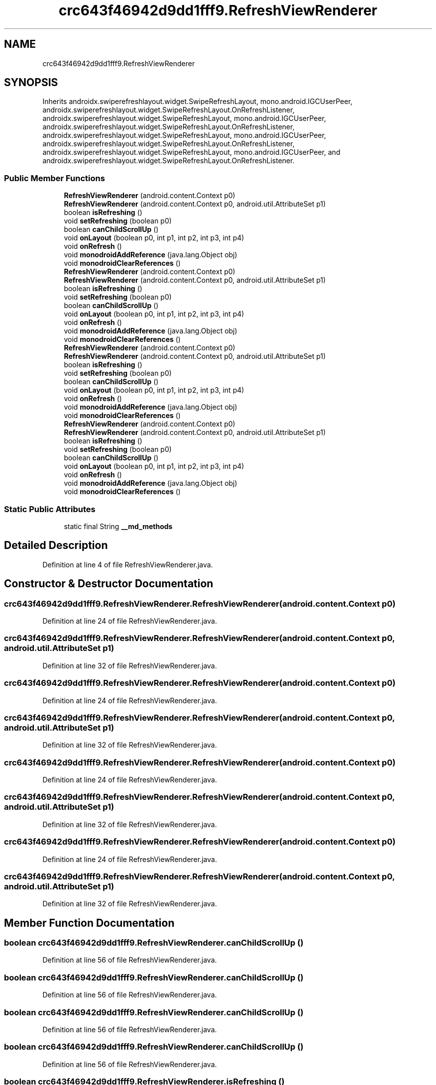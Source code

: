 .TH "crc643f46942d9dd1fff9.RefreshViewRenderer" 3 "Thu Apr 29 2021" "Version 1.0" "Green Quake" \" -*- nroff -*-
.ad l
.nh
.SH NAME
crc643f46942d9dd1fff9.RefreshViewRenderer
.SH SYNOPSIS
.br
.PP
.PP
Inherits androidx\&.swiperefreshlayout\&.widget\&.SwipeRefreshLayout, mono\&.android\&.IGCUserPeer, androidx\&.swiperefreshlayout\&.widget\&.SwipeRefreshLayout\&.OnRefreshListener, androidx\&.swiperefreshlayout\&.widget\&.SwipeRefreshLayout, mono\&.android\&.IGCUserPeer, androidx\&.swiperefreshlayout\&.widget\&.SwipeRefreshLayout\&.OnRefreshListener, androidx\&.swiperefreshlayout\&.widget\&.SwipeRefreshLayout, mono\&.android\&.IGCUserPeer, androidx\&.swiperefreshlayout\&.widget\&.SwipeRefreshLayout\&.OnRefreshListener, androidx\&.swiperefreshlayout\&.widget\&.SwipeRefreshLayout, mono\&.android\&.IGCUserPeer, and androidx\&.swiperefreshlayout\&.widget\&.SwipeRefreshLayout\&.OnRefreshListener\&.
.SS "Public Member Functions"

.in +1c
.ti -1c
.RI "\fBRefreshViewRenderer\fP (android\&.content\&.Context p0)"
.br
.ti -1c
.RI "\fBRefreshViewRenderer\fP (android\&.content\&.Context p0, android\&.util\&.AttributeSet p1)"
.br
.ti -1c
.RI "boolean \fBisRefreshing\fP ()"
.br
.ti -1c
.RI "void \fBsetRefreshing\fP (boolean p0)"
.br
.ti -1c
.RI "boolean \fBcanChildScrollUp\fP ()"
.br
.ti -1c
.RI "void \fBonLayout\fP (boolean p0, int p1, int p2, int p3, int p4)"
.br
.ti -1c
.RI "void \fBonRefresh\fP ()"
.br
.ti -1c
.RI "void \fBmonodroidAddReference\fP (java\&.lang\&.Object obj)"
.br
.ti -1c
.RI "void \fBmonodroidClearReferences\fP ()"
.br
.ti -1c
.RI "\fBRefreshViewRenderer\fP (android\&.content\&.Context p0)"
.br
.ti -1c
.RI "\fBRefreshViewRenderer\fP (android\&.content\&.Context p0, android\&.util\&.AttributeSet p1)"
.br
.ti -1c
.RI "boolean \fBisRefreshing\fP ()"
.br
.ti -1c
.RI "void \fBsetRefreshing\fP (boolean p0)"
.br
.ti -1c
.RI "boolean \fBcanChildScrollUp\fP ()"
.br
.ti -1c
.RI "void \fBonLayout\fP (boolean p0, int p1, int p2, int p3, int p4)"
.br
.ti -1c
.RI "void \fBonRefresh\fP ()"
.br
.ti -1c
.RI "void \fBmonodroidAddReference\fP (java\&.lang\&.Object obj)"
.br
.ti -1c
.RI "void \fBmonodroidClearReferences\fP ()"
.br
.ti -1c
.RI "\fBRefreshViewRenderer\fP (android\&.content\&.Context p0)"
.br
.ti -1c
.RI "\fBRefreshViewRenderer\fP (android\&.content\&.Context p0, android\&.util\&.AttributeSet p1)"
.br
.ti -1c
.RI "boolean \fBisRefreshing\fP ()"
.br
.ti -1c
.RI "void \fBsetRefreshing\fP (boolean p0)"
.br
.ti -1c
.RI "boolean \fBcanChildScrollUp\fP ()"
.br
.ti -1c
.RI "void \fBonLayout\fP (boolean p0, int p1, int p2, int p3, int p4)"
.br
.ti -1c
.RI "void \fBonRefresh\fP ()"
.br
.ti -1c
.RI "void \fBmonodroidAddReference\fP (java\&.lang\&.Object obj)"
.br
.ti -1c
.RI "void \fBmonodroidClearReferences\fP ()"
.br
.ti -1c
.RI "\fBRefreshViewRenderer\fP (android\&.content\&.Context p0)"
.br
.ti -1c
.RI "\fBRefreshViewRenderer\fP (android\&.content\&.Context p0, android\&.util\&.AttributeSet p1)"
.br
.ti -1c
.RI "boolean \fBisRefreshing\fP ()"
.br
.ti -1c
.RI "void \fBsetRefreshing\fP (boolean p0)"
.br
.ti -1c
.RI "boolean \fBcanChildScrollUp\fP ()"
.br
.ti -1c
.RI "void \fBonLayout\fP (boolean p0, int p1, int p2, int p3, int p4)"
.br
.ti -1c
.RI "void \fBonRefresh\fP ()"
.br
.ti -1c
.RI "void \fBmonodroidAddReference\fP (java\&.lang\&.Object obj)"
.br
.ti -1c
.RI "void \fBmonodroidClearReferences\fP ()"
.br
.in -1c
.SS "Static Public Attributes"

.in +1c
.ti -1c
.RI "static final String \fB__md_methods\fP"
.br
.in -1c
.SH "Detailed Description"
.PP 
Definition at line 4 of file RefreshViewRenderer\&.java\&.
.SH "Constructor & Destructor Documentation"
.PP 
.SS "crc643f46942d9dd1fff9\&.RefreshViewRenderer\&.RefreshViewRenderer (android\&.content\&.Context p0)"

.PP
Definition at line 24 of file RefreshViewRenderer\&.java\&.
.SS "crc643f46942d9dd1fff9\&.RefreshViewRenderer\&.RefreshViewRenderer (android\&.content\&.Context p0, android\&.util\&.AttributeSet p1)"

.PP
Definition at line 32 of file RefreshViewRenderer\&.java\&.
.SS "crc643f46942d9dd1fff9\&.RefreshViewRenderer\&.RefreshViewRenderer (android\&.content\&.Context p0)"

.PP
Definition at line 24 of file RefreshViewRenderer\&.java\&.
.SS "crc643f46942d9dd1fff9\&.RefreshViewRenderer\&.RefreshViewRenderer (android\&.content\&.Context p0, android\&.util\&.AttributeSet p1)"

.PP
Definition at line 32 of file RefreshViewRenderer\&.java\&.
.SS "crc643f46942d9dd1fff9\&.RefreshViewRenderer\&.RefreshViewRenderer (android\&.content\&.Context p0)"

.PP
Definition at line 24 of file RefreshViewRenderer\&.java\&.
.SS "crc643f46942d9dd1fff9\&.RefreshViewRenderer\&.RefreshViewRenderer (android\&.content\&.Context p0, android\&.util\&.AttributeSet p1)"

.PP
Definition at line 32 of file RefreshViewRenderer\&.java\&.
.SS "crc643f46942d9dd1fff9\&.RefreshViewRenderer\&.RefreshViewRenderer (android\&.content\&.Context p0)"

.PP
Definition at line 24 of file RefreshViewRenderer\&.java\&.
.SS "crc643f46942d9dd1fff9\&.RefreshViewRenderer\&.RefreshViewRenderer (android\&.content\&.Context p0, android\&.util\&.AttributeSet p1)"

.PP
Definition at line 32 of file RefreshViewRenderer\&.java\&.
.SH "Member Function Documentation"
.PP 
.SS "boolean crc643f46942d9dd1fff9\&.RefreshViewRenderer\&.canChildScrollUp ()"

.PP
Definition at line 56 of file RefreshViewRenderer\&.java\&.
.SS "boolean crc643f46942d9dd1fff9\&.RefreshViewRenderer\&.canChildScrollUp ()"

.PP
Definition at line 56 of file RefreshViewRenderer\&.java\&.
.SS "boolean crc643f46942d9dd1fff9\&.RefreshViewRenderer\&.canChildScrollUp ()"

.PP
Definition at line 56 of file RefreshViewRenderer\&.java\&.
.SS "boolean crc643f46942d9dd1fff9\&.RefreshViewRenderer\&.canChildScrollUp ()"

.PP
Definition at line 56 of file RefreshViewRenderer\&.java\&.
.SS "boolean crc643f46942d9dd1fff9\&.RefreshViewRenderer\&.isRefreshing ()"

.PP
Definition at line 40 of file RefreshViewRenderer\&.java\&.
.SS "boolean crc643f46942d9dd1fff9\&.RefreshViewRenderer\&.isRefreshing ()"

.PP
Definition at line 40 of file RefreshViewRenderer\&.java\&.
.SS "boolean crc643f46942d9dd1fff9\&.RefreshViewRenderer\&.isRefreshing ()"

.PP
Definition at line 40 of file RefreshViewRenderer\&.java\&.
.SS "boolean crc643f46942d9dd1fff9\&.RefreshViewRenderer\&.isRefreshing ()"

.PP
Definition at line 40 of file RefreshViewRenderer\&.java\&.
.SS "void crc643f46942d9dd1fff9\&.RefreshViewRenderer\&.monodroidAddReference (java\&.lang\&.Object obj)"

.PP
Definition at line 80 of file RefreshViewRenderer\&.java\&.
.SS "void crc643f46942d9dd1fff9\&.RefreshViewRenderer\&.monodroidAddReference (java\&.lang\&.Object obj)"

.PP
Definition at line 80 of file RefreshViewRenderer\&.java\&.
.SS "void crc643f46942d9dd1fff9\&.RefreshViewRenderer\&.monodroidAddReference (java\&.lang\&.Object obj)"

.PP
Definition at line 80 of file RefreshViewRenderer\&.java\&.
.SS "void crc643f46942d9dd1fff9\&.RefreshViewRenderer\&.monodroidAddReference (java\&.lang\&.Object obj)"

.PP
Definition at line 80 of file RefreshViewRenderer\&.java\&.
.SS "void crc643f46942d9dd1fff9\&.RefreshViewRenderer\&.monodroidClearReferences ()"

.PP
Definition at line 87 of file RefreshViewRenderer\&.java\&.
.SS "void crc643f46942d9dd1fff9\&.RefreshViewRenderer\&.monodroidClearReferences ()"

.PP
Definition at line 87 of file RefreshViewRenderer\&.java\&.
.SS "void crc643f46942d9dd1fff9\&.RefreshViewRenderer\&.monodroidClearReferences ()"

.PP
Definition at line 87 of file RefreshViewRenderer\&.java\&.
.SS "void crc643f46942d9dd1fff9\&.RefreshViewRenderer\&.monodroidClearReferences ()"

.PP
Definition at line 87 of file RefreshViewRenderer\&.java\&.
.SS "void crc643f46942d9dd1fff9\&.RefreshViewRenderer\&.onLayout (boolean p0, int p1, int p2, int p3, int p4)"

.PP
Definition at line 64 of file RefreshViewRenderer\&.java\&.
.SS "void crc643f46942d9dd1fff9\&.RefreshViewRenderer\&.onLayout (boolean p0, int p1, int p2, int p3, int p4)"

.PP
Definition at line 64 of file RefreshViewRenderer\&.java\&.
.SS "void crc643f46942d9dd1fff9\&.RefreshViewRenderer\&.onLayout (boolean p0, int p1, int p2, int p3, int p4)"

.PP
Definition at line 64 of file RefreshViewRenderer\&.java\&.
.SS "void crc643f46942d9dd1fff9\&.RefreshViewRenderer\&.onLayout (boolean p0, int p1, int p2, int p3, int p4)"

.PP
Definition at line 64 of file RefreshViewRenderer\&.java\&.
.SS "void crc643f46942d9dd1fff9\&.RefreshViewRenderer\&.onRefresh ()"

.PP
Definition at line 72 of file RefreshViewRenderer\&.java\&.
.SS "void crc643f46942d9dd1fff9\&.RefreshViewRenderer\&.onRefresh ()"

.PP
Definition at line 72 of file RefreshViewRenderer\&.java\&.
.SS "void crc643f46942d9dd1fff9\&.RefreshViewRenderer\&.onRefresh ()"

.PP
Definition at line 72 of file RefreshViewRenderer\&.java\&.
.SS "void crc643f46942d9dd1fff9\&.RefreshViewRenderer\&.onRefresh ()"

.PP
Definition at line 72 of file RefreshViewRenderer\&.java\&.
.SS "void crc643f46942d9dd1fff9\&.RefreshViewRenderer\&.setRefreshing (boolean p0)"

.PP
Definition at line 48 of file RefreshViewRenderer\&.java\&.
.SS "void crc643f46942d9dd1fff9\&.RefreshViewRenderer\&.setRefreshing (boolean p0)"

.PP
Definition at line 48 of file RefreshViewRenderer\&.java\&.
.SS "void crc643f46942d9dd1fff9\&.RefreshViewRenderer\&.setRefreshing (boolean p0)"

.PP
Definition at line 48 of file RefreshViewRenderer\&.java\&.
.SS "void crc643f46942d9dd1fff9\&.RefreshViewRenderer\&.setRefreshing (boolean p0)"

.PP
Definition at line 48 of file RefreshViewRenderer\&.java\&.
.SH "Member Data Documentation"
.PP 
.SS "static final String crc643f46942d9dd1fff9\&.RefreshViewRenderer\&.__md_methods\fC [static]\fP"
@hide 
.PP
Definition at line 11 of file RefreshViewRenderer\&.java\&.

.SH "Author"
.PP 
Generated automatically by Doxygen for Green Quake from the source code\&.
